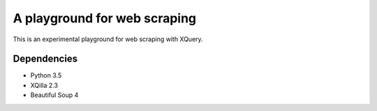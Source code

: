 A playground for web scraping
=============================

This is an experimental playground for web scraping with XQuery.

Dependencies
------------

* Python 3.5
* XQilla 2.3
* Beautiful Soup 4

